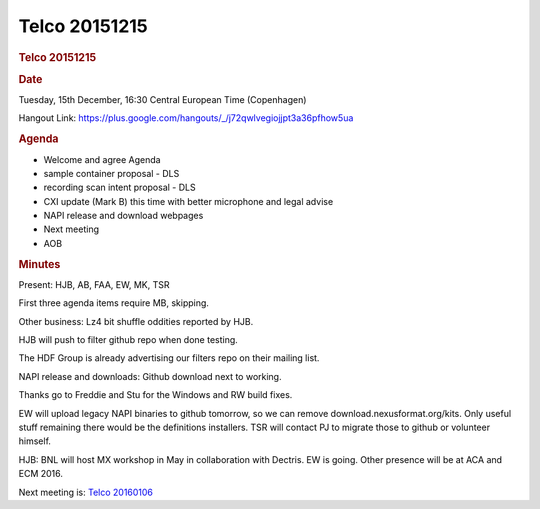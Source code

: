 =================
Telco 20151215
=================

.. container:: content

   .. container:: page

      .. rubric:: Telco 20151215
         :name: telco-20151215
         :class: page-title

      .. rubric:: Date
         :name: Telco_20151215_date

      Tuesday, 15th December, 16:30 Central European Time (Copenhagen)

      Hangout Link:
      https://plus.google.com/hangouts/_/j72qwlvegiojjpt3a36pfhow5ua

      .. rubric:: Agenda
         :name: Telco_20151215_agenda

      -  Welcome and agree Agenda
      -  sample container proposal - DLS
      -  recording scan intent proposal - DLS
      -  CXI update (Mark B) this time with better microphone and legal
         advise
      -  NAPI release and download webpages
      -  Next meeting
      -  AOB

      .. rubric:: Minutes
         :name: Telco_20151215_minutes

      Present: HJB, AB, FAA, EW, MK, TSR

      First three agenda items require MB, skipping.

      Other business: Lz4 bit shuffle oddities reported by HJB.

      HJB will push to filter github repo when done testing.

      The HDF Group is already advertising our filters repo on their
      mailing list.

      NAPI release and downloads: Github download next to working.

      Thanks go to Freddie and Stu for the Windows and RW build fixes.

      EW will upload legacy NAPI binaries to github tomorrow, so we can
      remove download.nexusformat.org/kits. Only useful stuff remaining
      there would be the definitions installers. TSR will contact PJ to
      migrate those to github or volunteer himself.

      HJB: BNL will host MX workshop in May in collaboration with
      Dectris. EW is going. Other presence will be at ACA and ECM 2016.

      Next meeting is: `Telco 20160106 <Telco_20160106.html>`__
